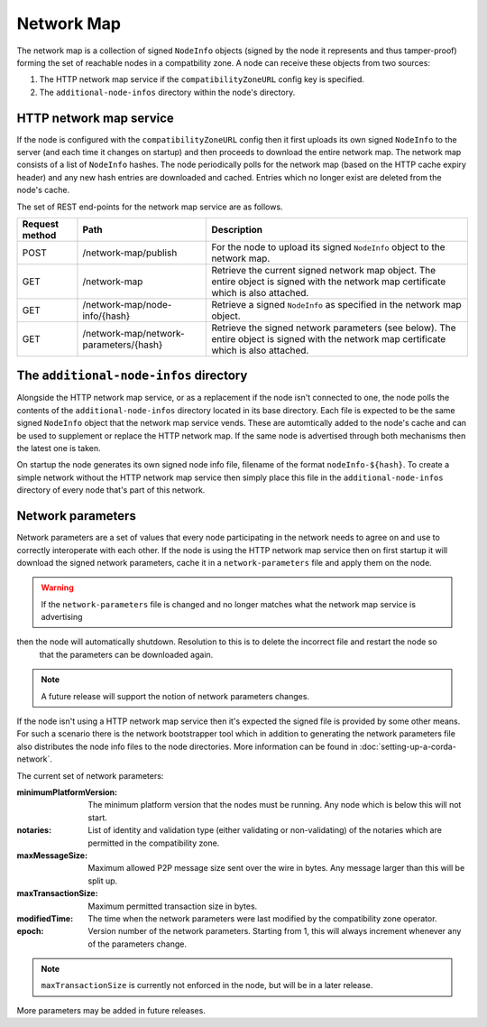Network Map
===========

The network map is a collection of signed ``NodeInfo`` objects (signed by the node it represents and thus tamper-proof)
forming the set of reachable nodes in a compatbility zone. A node can receive these objects from two sources:

1. The HTTP network map service if the ``compatibilityZoneURL`` config key is specified.
2. The ``additional-node-infos`` directory within the node's directory.

HTTP network map service
------------------------

If the node is configured with the ``compatibilityZoneURL`` config then it first uploads its own signed ``NodeInfo``
to the server (and each time it changes on startup) and then proceeds to download the entire network map. The network map
consists of a list of ``NodeInfo`` hashes. The node periodically polls for the network map (based on the HTTP cache expiry
header) and any new hash entries are downloaded and cached. Entries which no longer exist are deleted from the node's cache.

The set of REST end-points for the network map service are as follows.

+----------------+-----------------------------------------+----------------------------------------------------------------------------------------------------------------------------------------------+
| Request method | Path                                    | Description                                                                                                                                  |
+================+=========================================+==============================================================================================================================================+
| POST           | /network-map/publish                    | For the node to upload its signed ``NodeInfo`` object to the network map.                                                                    |
+----------------+-----------------------------------------+----------------------------------------------------------------------------------------------------------------------------------------------+
| GET            | /network-map                            | Retrieve the current signed network map object. The entire object is signed with the network map certificate which is also attached.         |
+----------------+-----------------------------------------+----------------------------------------------------------------------------------------------------------------------------------------------+
| GET            | /network-map/node-info/{hash}           | Retrieve a signed ``NodeInfo`` as specified in the network map object.                                                                       |
+----------------+-----------------------------------------+----------------------------------------------------------------------------------------------------------------------------------------------+
| GET            | /network-map/network-parameters/{hash}  | Retrieve the signed network parameters (see below). The entire object is signed with the network map certificate which is also attached.     |
+----------------+-----------------------------------------+----------------------------------------------------------------------------------------------------------------------------------------------+


The ``additional-node-infos`` directory
---------------------------------------

Alongside the HTTP network map service, or as a replacement if the node isn't connected to one, the node polls the
contents of the ``additional-node-infos`` directory located in its base directory. Each file is expected to be the same
signed ``NodeInfo`` object that the network map service vends. These are automtically added to the node's cache and can
be used to supplement or replace the HTTP network map. If the same node is advertised through both mechanisms then the
latest one is taken.

On startup the node generates its own signed node info file, filename of the format ``nodeInfo-${hash}``. To create a simple
network without the HTTP network map service then simply place this file in the ``additional-node-infos`` directory
of every node that's part of this network.

Network parameters
------------------

Network parameters are a set of values that every node participating in the network needs to agree on and use to
correctly interoperate with each other. If the node is using the HTTP network map service then on first startup it will
download the signed network parameters, cache it in a ``network-parameters`` file and apply them on the node.

.. warning:: If the ``network-parameters`` file is changed and no longer matches what the network map service is advertising
then the node will automatically shutdown. Resolution to this is to delete the incorrect file and restart the node so
  that the parameters can be downloaded again.

.. note:: A future release will support the notion of network parameters changes.

If the node isn't using a HTTP network map service then it's expected the signed file is provided by some other means.
For such a scenario there is the network bootstrapper tool which in addition to generating the network parameters file
also distributes the node info files to the node directories. More information can be found in :doc:`setting-up-a-corda-network`.

The current set of network parameters:

:minimumPlatformVersion: The minimum platform version that the nodes must be running. Any node which is below this will
                not start.
:notaries: List of identity and validation type (either validating or non-validating) of the notaries which are permitted
                in the compatibility zone.
:maxMessageSize: Maximum allowed P2P message size sent over the wire in bytes. Any message larger than this will be
                split up.
:maxTransactionSize: Maximum permitted transaction size in bytes.
:modifiedTime: The time when the network parameters were last modified by the compatibility zone operator.
:epoch: Version number of the network parameters. Starting from 1, this will always increment whenever any of the
                parameters change.

.. note:: ``maxTransactionSize`` is currently not enforced in the node, but will be in a later release.

More parameters may be added in future releases.
